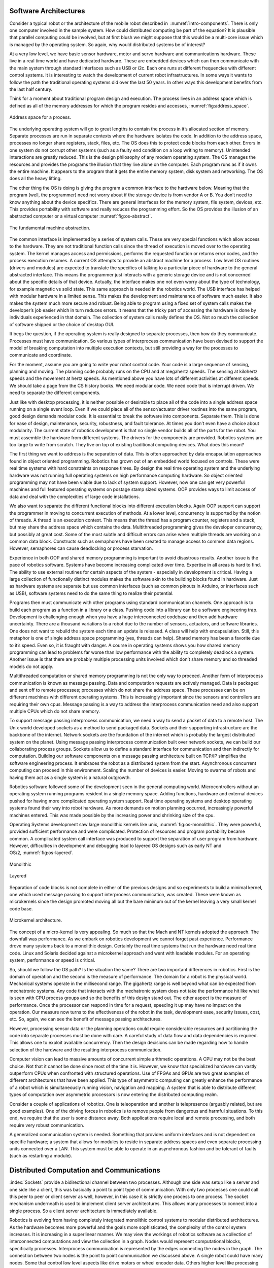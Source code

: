 Software Architectures
----------------------

Consider a typical robot or the architecture of the mobile robot
described in  :numref:`intro-components`. There
is only one computer involved in the sample system. How could
distributed computing be part of the equation? It is plausible that
parallel computing could be involved, but at first blush we might
suppose that this would be a multi-core issue which is managed by the
operating system. So again, why would distributed systems be of
interest?

At a very low level, we have basic sensor hardware, motor and servo
hardware and communications hardware. These live in a real time world
and have dedicated hardware. These are embedded devices which can then
communicate with the main system through standard interfaces such as USB
or i2c. Each one runs at different frequencies with different control
systems. It is interesting to watch the development of current robot
infrastructures. In some ways it wants to follow the path the
traditional operating systems did over the last 50 years. In other ways
this development benefits from the last half century.

Think for a moment about traditional program design and execution. The
process lives in an address space which is defined as all of the memory
addresses for which the program resides and accesses, :numref:`fig:address_space`.

.. _`fig:address_space`:
.. figure:: ROSFigures/address_space.*
   :width: 70%
   :align:  center

   Address space for a process.

The underlying operating system will go to great lengths to contain the
process in it’s allocated section of memory. Separate processes are run
in separate contexts where the hardware isolates the code. In addition
to the address space, processes no longer share registers, stack, files,
etc. The OS does this to protect code blocks from each other. Errors in
one system do not corrupt other systems (such as a faulty end condition
on a loop writing to memory). Unintended interactions are greatly
reduced. This is the design philosophy of any modern operating system.
The OS manages the resources and provides the programs the illusion that
they live alone on the computer. Each program runs as if it owns the
entire machine. It appears to the program that it gets the entire memory
system, disk system and networking. The OS does all the heavy lifting.

The other thing the OS is doing is giving the program a common interface
to the hardware below. Meaning that the program (well, the programmer)
need not worry about if the storage device is from vendor A or B. You
don’t need to know anything about the device specifics. There are
general interfaces for the memory system, file system, devices, etc.
This provides portability with software and really reduces the
programming effort. So the OS provides the illusion of an abstracted
computer or a virtual
computer :numref:`fig:os-abstract`.

.. _`fig:os-abstract`:
.. figure:: ROSFigures/abstract.*
   :width: 70%
   :align: center

   The fundamental machine abstraction.

The common interface is implemented by a series of system calls. These
are very special functions which allow access to the hardware. They are
not traditional function calls since the thread of execution is moved
over to the operating system. The kernel manages access and permissions,
performs the requested function or returns error codes, and the process
execution resumes. A current OS attempts to provide an abstract machine
for a process. Low level OS routines (drivers and modules) are expected
to translate the specifics of talking to a particular piece of hardware
to the general abstracted interface. This means the programmer just
interacts with a generic storage device and is not concerned about the
specific details of that device. Actually, the interface makes one not
even worry about the type of technology, for example magnetic vs solid
state. This same approach is needed in the robotics world. The USB
interface has helped with modular hardware in a limited sense. This
makes the development and maintenance of software much easier. It also
makes the system much more secure and robust. Being able to program
using a fixed set of system calls makes the developer’s job easier which
in turn reduces errors. It means that the tricky part of accessing the
hardware is done by individuals experienced in that domain. The
collection of system calls really defines the OS. Not so much the
collection of software shipped or the choice of desktop GUI.

It begs the question, if the operating system is really designed to
separate processes, then how do they communicate. Processes must have
communication. So various types of interprocess communication have been
devised to support the model of breaking computation into multiple
execution contexts, but still providing a way for the processes to
communicate and coordinate.

For the moment, assume you are going to write your robot control code.
Your code is a large sequence of sensing, planning and moving. The
planning code probably runs on the CPU and at megahertz speeds. The
sensing at kilohertz speeds and the movement at hertz speeds. As
mentioned above you have lots of different activities at different
speeds. We should take a page from the CS history books. We need modular
code. We need code that is interrupt driven. We need to separate the
different components.

Just like with desktop processing, it is neither possible or desirable
to place all of the code into a single address space running on a single
event loop. Even if we could place all of the sensor/actuator driver
routines into the same program, good design demands modular code. It is
essential to break the software into components. Separate them. This is
done for ease of design, maintenance, security, robustness, and fault
tolerance. At times you don’t even have a choice about modularity. The
current state of robotics development is that no single vendor builds
all of the parts for the robot. You must assemble the hardware from
different systems. The drivers for the components are provided. Robotics
systems are too large to write from scratch. They live on top of
existing traditional computing devices. What does this mean?

The first thing we want to address is the separation of data. This is
often approached by data encapsulation approaches found in object
oriented programming. Robotics has grown out of an embedded world
focused on controls. These were real time systems with hard constraints
on response times. By design the real time operating system and the
underlying hardware was not running full operating systems on high
performance computing hardware. So object oriented programming may not
have been viable due to lack of system support. However, now one can get
very powerful machines and full featured operating systems on postage
stamp sized systems. OOP provides ways to limit access of data and deal
with the complexities of large code installations.

We also want to separate the different functional blocks into different
execution blocks. Again OOP support can support the programmer in moving
to concurrent execution of methods. At a lower level, concurrency is
supported by the notion of threads. A thread is an execution context.
This means that the thread has a program counter, registers and a stack,
but may share the address space which contains the data. Multithreaded
programming gives the developer concurrency, but possibly at great cost.
Some of the most subtle and difficult errors can arise when multiple
threads are working on a common data block. Constructs such as
semaphores have been created to manage access to common data regions.
However, semaphores can cause deadlocking or process starvation.

Experience in both OOP and shared memory programming is important to
avoid disastrous results. Another issue is the pace of robotics
software. Systems have become increasing complicated over time.
Expertise in all areas is hard to find. The ability to use external
routines for certain aspects of the system - especially in development
is critical. Having a large collection of functionally distinct modules
makes the software akin to the building blocks found in hardware. Just
as hardware systems are separate but use common interfaces (such as
common pinouts in Arduino, or interfaces such as USB), software systems
need to do the same thing to realize their potential.

Programs then must communicate with other programs using standard
communication channels. One approach is to build each program as a
function in a library or a class. Pushing code into a library can be a
software engineering trap. Development is challenging enough when you
have a huge interconnected codebase and then add hardware uncertainty.
There are a thousand variations to a robot due to the number of sensors,
actuators, and software libraries. One does not want to rebuild the
system each time an update is released. A class will help with
encapsulation. Still, this metaphor is one of single address space
programming (yes, threads can help). Shared memory has been a favorite
due to it’s speed. Even so, it is fraught with danger. A course in
operating systems shows you how shared memory programming can lead to
problems far worse than low performance with the ability to completely
deadlock a system. Another issue is that there are probably multiple
processing units involved which don’t share memory and so threaded
models do not apply.

Multithreaded computation or shared memory programming is not the only
way to proceed. Another form of interprocess communication is known as
message passing. Data and computation requests are actively managed.
Data is packaged and sent off to remote processes; processes which do
not share the address space. These processes can be on different
machines with different operating systems. This is increasingly
important since the sensors and controllers are requiring their own
cpus. Message passing is a way to address the interprocess communication
need and also support multiple CPUs which do not share memory.

To support message passing interprocess communication, we need a way to
send a packet of data to a remote host. The Unix world developed sockets
as a method to send packaged data. Sockets and their supporting
infrastructure are the backbone of the internet. Network sockets are the
foundation of the internet which is probably the largest distributed
system on the planet. Using message passing interprocess communication
built over network sockets, we can build our collaborating process
groups. Sockets allow us to define a standard interface for
communication and then indirectly for computation. Building our software
components on a message passing architecture built on TCP/IP simplifies
the software engineering process. It embraces the robot as a distributed
system from the start. Asynchronous concurrent computing can proceed in
this environment. Scaling the number of devices is easier. Moving to
swarms of robots and having them act as a single system is a natural
outgrowth.

Robotics software followed some of the development seen in the general
computing world. Microcontrollers without an operating system running
programs resident in a single memory space. Adding functions, hardware
and external devices pushed for having more complicated operating system
support. Real time operating systems and desktop operating systems found
their way into robot hardware. As more demands on motion planning
occurred, increasingly powerful machines entered. This was made possible
by the increasing power and shrinking size of the cpu.

Operating Systems development saw large monolithic kernels like
unix, :numref:`fig:os-monolithic`. They were
powerful, provided sufficient performance and were complicated.
Protection of resources and program portability became common. A
complicated system call interface was produced to support the separation
of user program from hardware. However, difficulties in development and
debugging lead to layered OS designs such as early NT and
OS/2, :numref:`fig:os-layered`.

.. _`fig:os-monolithic`:
.. figure:: ROSFigures/monolithic.*
   :width: 70%
   :align: center

   Monolithic

.. _`fig:os-layered`:
.. figure:: ROSFigures/layered.*
   :width: 70%
   :align: center

   Layered

Separation of code blocks is not complete in either of the previous
designs and so experiments to build a minimal kernel, one which used
message passing to support interprocess communication, was created.
These were known as microkernels since the design promoted moving all
but the bare minimum out of the kernel leaving a very small kernel code
base.


.. _`os-microkernel`:
.. figure:: ROSFigures/mkernel.*
   :width: 70%
   :align: center

   Microkernel architecture.

The concept of a micro-kernel is very appealing. So much so that the
Mach and NT kernels adopted the approach. The downfall was performance.
As we embark on robotics development we cannot forget past experience.
Performance drove many systems back to a monolithic design. Certainly
the real time systems that run the hardware need real time code. Linux
and Solaris decided against a microkernel approach and went with
loadable modules. For an operating system, performance or speed is
critical.

So, should we follow the OS path? Is the situation the same? There are
two important differences in robotics. First is the domain of operation
and the second is the measure of performance. The domain for a robot is
the physical world. Mechanical systems operate in the millisecond range.
The gigahertz range is well beyond what can be expected from mechatronic
systems. Any code that interacts with the mechatronic system does not
take the performance hit like what is seen with CPU process groups and
so the benefits of this design stand out. The other aspect is the
measure of performance. Once the processor can respond in time for a
request, speeding it up may have no impact on the operation. Our measure
now turns to the effectiveness of the robot in the task, development
ease, security issues, cost, etc. So, again, we can see the benefit of
message passing architectures.

However, processing sensor data or the planning operations could require
considerable resources and partitioning the code into separate processes
must be done with care. A careful study of data flow and data
dependencies is required. This allows one to exploit available
concurrency. Then the design decisions can be made regarding how to
handle selection of the hardware and the resulting interprocess
communication.

Computer vision can lead to massive amounts of concurrent simple
arithmetic operations. A CPU may not be the best choice. Not that it
cannot be done since most of the time it is. However, we know that
specialized hardware can vastly outperform CPUs when confronted with
structured operations. Use of FPGAs and GPUs are two great examples of
different architectures that have been applied. This type of asymmetric
computing can greatly enhance the performance of a robot which is
simultaneously running vision, navigation and mapping. A system that is
able to distribute different types of computation over asymmetric
processors is now entering the distributed computing realm.

Consider a couple of applications of robotics. One is teleoperation and
another is telepresence (arguably related, but are good examples). One
of the driving forces in robotics is to remove people from dangerous and
harmful situations. To this end, we require that the user is some
distance away. Both applications require local and remote processing,
and both require very robust communication.

A generalized communication system is needed. Something that provides
uniform interfaces and is not dependent on specific hardware; a system
that allows for modules to reside in separate address spaces and even
separate processing units connected over a LAN. This system must be able
to operate in an asynchronous fashion and be tolerant of faults (such as
restarting a module).


Distributed Computation and Communications
------------------------------------------

:index:`Sockets` provide a bidirectional channel between two processes. Although
one side was setup like a server and one side like a client, this was
basically a point to point type of communication. With only two
processes one could call this peer to peer or client server as well,
however, in this case it is strictly one process to one process. The
socket mechanism underneath is used to implement client server
architectures. This allows many processes to connect into a single
process. So a client server architecture is immediately available.

Robotics is evolving from having completely integrated monolithic
control systems to modular distributed architectures. As the hardware
becomes more powerful and the goals more sophisticated, the complexity
of the control system increases. It is increasing in a superlinear
manner. We may view the workings of robotics software as a collection of
interconnected computations and view the collection in a graph. Nodes
would represent computational blocks, specifically processes.
Interprocess communication is represented by the edges connecting the
nodes in the graph. The connection between two nodes is the point to
point communication we discussed above. A single robot could have many
nodes. Some that control low level aspects like drive motors or wheel
encoder data. Others higher level like processing data for computer
vision algorithms, estimating position or routing the robot over the
landscape.

Many of the nodes will be producing data for other nodes. Some nodes are
producers, some consumers and some are both. The underlying client
server architecture appears to be required. For a particular node that
produces data for several other nodes, it needs to be a server to those
client nodes. With multiple servers running and each delivering a
different service, how should we manage this? The IP system connects to
a host:port combination. So, one would need to know the host:port pair
apriori. The host name might be known, but what about ports? A system
could have external software that uses any particular port range. Having
the vast collection of sensors and user contributed computational nodes
means that a port numbering and classification system needs to be
devised. Unix systems used to have remote procedures bound to port
numbers. This works when there is a limited list. When the list gets
long we need something like the Dewey Decimal system in the library. Of
course we know that as the scale of node types increases, the
predetermined mapping will eventually break.

.. figure:: ROSFigures/distrcomp.*
   :width: 90%
   :align: center

One might think to run everything through a central server. Of course
this produces a significant bottleneck and will not scale at all. A
centralized system will not work. The system needs to be dynamic and
configurable. However, we need a way to allow the data producer to
connect with the data consumer. A peer to peer connection is desired to
avoid bottlenecks and other network issues related to a single central
server. We also need a way to dynamically map hosts and ports as the
system needs. This means that a database is required. The information
can be centralized or distributed. If scale allows, a centralized system
will have better response bounds since we know exactly how long it will
take to find the required data. A distributed database may require
several requests to get the information.

When a service starts up, it should register itself in a publicly
available database. It would register with a central server and record
that a particular service may be found at host:port pair. When the
client is ready, it can query the central repository, request the
service location and then connect to the correct server. This main
server or master is a nameserver. Having only the job of handing out
names at the start of the service, it does not affect the communications
later on. We will say a particular node with data ( the service) will
publish this data. This means that it registers with the name server and
accepts connections. A client requiring the data will subscript to the
data by requested the publishing node from the nameserver and then
requesting a connection to that node.

Having a specific service with multiple clients can complicate matters.
The point of the service is to produce something, not worry about
communications. So, to address this, a publish-subscribe mechanism can
be built that treats the data as a topic. That topic is available on a
type of message bus. The publisher and subscriber should be separated
and not know about each other. This way one can deal with issues of
scale, broken connections, reconnections and other real world issues
without disturbing either the publisher or subscriber. Of course this
will eliminate request-reply types of communication which should be
addressed using a direct point to point type of channel. These ideas
will be fully developed when we cover the Robot Operating System.
